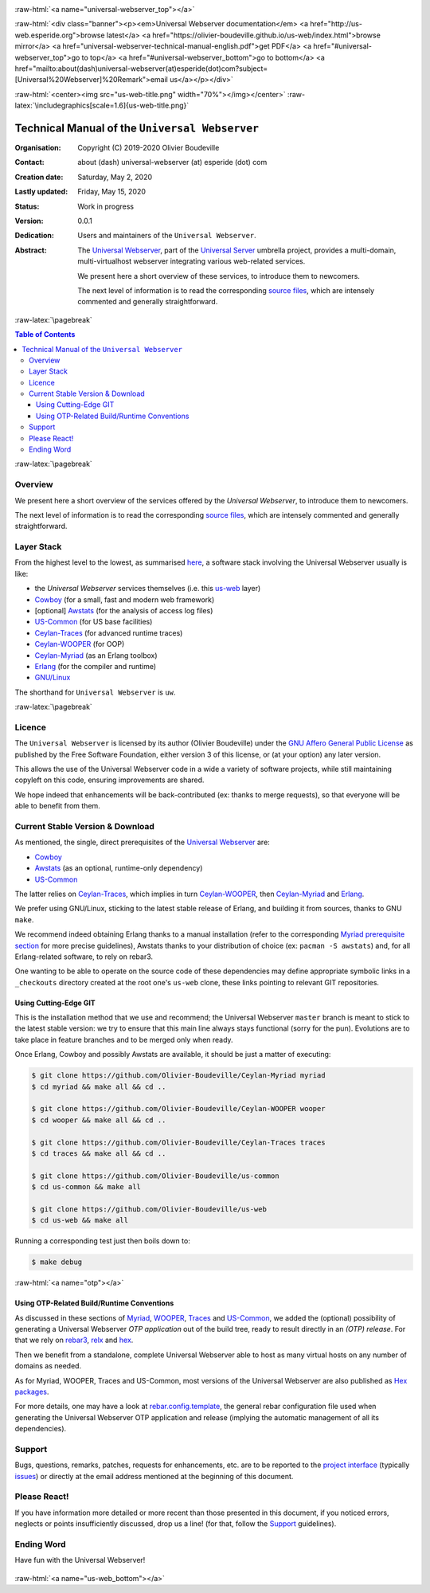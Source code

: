 .. _Top:


.. title:: Welcome to the Universal Webserver documentation

.. comment stylesheet specified through GNUmakefile


.. role:: raw-html(raw)
   :format: html

.. role:: raw-latex(raw)
   :format: latex

.. comment Would appear too late, can only be an be used only in preamble:
.. comment :raw-latex:`\usepackage{graphicx}`
.. comment As a result, in this document at least a '.. figure:: XXXX' must
.. exist, otherwise: 'Undefined control sequence \includegraphics.'.


:raw-html:`<a name="universal-webserver_top"></a>`

:raw-html:`<div class="banner"><p><em>Universal Webserver documentation</em> <a href="http://us-web.esperide.org">browse latest</a> <a href="https://olivier-boudeville.github.io/us-web/index.html">browse mirror</a> <a href="universal-webserver-technical-manual-english.pdf">get PDF</a> <a href="#universal-webserver_top">go to top</a> <a href="#universal-webserver_bottom">go to bottom</a> <a href="mailto:about(dash)universal-webserver(at)esperide(dot)com?subject=[Universal%20Webserver]%20Remark">email us</a></p></div>`



:raw-html:`<center><img src="us-web-title.png" width="70%"></img></center>`
:raw-latex:`\includegraphics[scale=1.6]{us-web-title.png}`



===============================================
Technical Manual of the ``Universal Webserver``
===============================================


:Organisation: Copyright (C) 2019-2020 Olivier Boudeville
:Contact: about (dash) universal-webserver (at) esperide (dot) com
:Creation date: Saturday, May 2, 2020
:Lastly updated: Friday, May 15, 2020
:Status: Work in progress
:Version: 0.0.1
:Dedication: Users and maintainers of the ``Universal Webserver``.
:Abstract:

	The `Universal Webserver <http://us-web.esperide.org/>`_, part of the `Universal Server <https://github.com/Olivier-Boudeville/Universal-Server>`_ umbrella project, provides a multi-domain, multi-virtualhost webserver integrating various web-related services.

	We present here a short overview of these services, to introduce them to newcomers.

	The next level of information is to read the corresponding `source files <https://github.com/Olivier-Boudeville/us-web>`_, which are intensely commented and generally straightforward.


.. meta::
   :keywords: Universal Webserver


:raw-latex:`\pagebreak`

.. contents:: Table of Contents
	:depth: 3


:raw-latex:`\pagebreak`

--------
Overview
--------

We present here a short overview of the services offered by the *Universal Webserver*, to introduce them to newcomers.

The next level of information is to read the corresponding `source files <https://github.com/Olivier-Boudeville/us-web>`_, which are intensely commented and generally straightforward.


-----------
Layer Stack
-----------

From the highest level to the lowest, as summarised `here <https://github.com/Olivier-Boudeville/us-web>`_, a software stack involving the Universal Webserver usually is like:

- the *Universal Webserver* services themselves (i.e. this `us-web <http://us-web.esperide.org/>`_ layer)
- `Cowboy <https://github.com/ninenines/cowboy>`_ (for a small, fast and modern web framework)
- [optional] `Awstats <http://www.awstats.org/>`_ (for the analysis of access log files)
- `US-Common <http://us-common.esperide.org/>`_ (for US base facilities)
- `Ceylan-Traces <http://traces.esperide.org>`_ (for advanced runtime traces)
- `Ceylan-WOOPER <http://wooper.esperide.org>`_ (for OOP)
- `Ceylan-Myriad <http://myriad.esperide.org>`_ (as an Erlang toolbox)
- `Erlang <http://erlang.org>`_ (for the compiler and runtime)
- `GNU/Linux <https://en.wikipedia.org/wiki/Linux>`_

The shorthand for ``Universal Webserver`` is ``uw``.

:raw-latex:`\pagebreak`


.. _`free software`:


-------
Licence
-------

The ``Universal Webserver`` is licensed by its author (Olivier Boudeville) under the `GNU Affero General Public License <https://www.gnu.org/licenses/agpl-3.0.en.html>`_ as published by the Free Software Foundation, either version 3 of this license, or (at your option) any later version.

This allows the use of the Universal Webserver code in a wide a variety of software projects, while still maintaining copyleft on this code, ensuring improvements are shared.

We hope indeed that enhancements will be back-contributed (ex: thanks to merge requests), so that everyone will be able to benefit from them.



---------------------------------
Current Stable Version & Download
---------------------------------

As mentioned, the single, direct prerequisites of the `Universal Webserver <https://github.com/Olivier-Boudeville/Universal Webserver>`_ are:

- `Cowboy <https://github.com/ninenines/cowboy>`_
- `Awstats <http://www.awstats.org/>`_ (as an optional, runtime-only dependency)
- `US-Common <http://us-common.esperide.org/>`_

The latter relies on `Ceylan-Traces <https://github.com/Olivier-Boudeville/Ceylan-Traces>`_, which implies in turn `Ceylan-WOOPER <https://github.com/Olivier-Boudeville/Ceylan-WOOPER>`_, then `Ceylan-Myriad <https://github.com/Olivier-Boudeville/Ceylan-Myriad>`_ and `Erlang <http://erlang.org>`_.

We prefer using GNU/Linux, sticking to the latest stable release of Erlang, and building it from sources, thanks to GNU ``make``.

We recommend indeed obtaining Erlang thanks to a manual installation (refer to the corresponding `Myriad prerequisite section <http://myriad.esperide.org#prerequisites>`_  for more precise guidelines), Awstats thanks to your distribution of choice (ex: ``pacman -S awstats``) and, for all Erlang-related software, to rely on rebar3.

One wanting to be able to operate on the source code of these dependencies may define appropriate symbolic links in a ``_checkouts`` directory created at the root one's ``us-web`` clone, these links pointing to relevant GIT repositories.




Using Cutting-Edge GIT
======================

This is the installation method that we use and recommend; the Universal Webserver ``master`` branch is meant to stick to the latest stable version: we try to ensure that this main line always stays functional (sorry for the pun). Evolutions are to take place in feature branches and to be merged only when ready.

Once Erlang, Cowboy and possibly Awstats are available, it should be just a matter of executing:

.. code:: bash

 $ git clone https://github.com/Olivier-Boudeville/Ceylan-Myriad myriad
 $ cd myriad && make all && cd ..

 $ git clone https://github.com/Olivier-Boudeville/Ceylan-WOOPER wooper
 $ cd wooper && make all && cd ..

 $ git clone https://github.com/Olivier-Boudeville/Ceylan-Traces traces
 $ cd traces && make all && cd ..

 $ git clone https://github.com/Olivier-Boudeville/us-common
 $ cd us-common && make all

 $ git clone https://github.com/Olivier-Boudeville/us-web
 $ cd us-web && make all



Running a corresponding test just then boils down to:

.. code:: bash

 $ make debug


.. Should LogMX be installed and available in the PATH, the test may simply become:

.. .. code:: bash

..  $ make class_USScheduler_run


:raw-html:`<a name="otp"></a>`

.. _`otp-build`:

Using OTP-Related Build/Runtime Conventions
===========================================

As discussed in these sections of `Myriad <http://myriad.esperide.org/myriad.html#otp>`_, `WOOPER <http://wooper.esperide.org/index.html#otp>`_, `Traces <http://traces.esperide.org/index.html#otp>`_ and `US-Common <http://us-common.esperide.org/index.html#otp>`_, we added the (optional) possibility of generating a Universal Webserver *OTP application* out of the build tree, ready to result directly in an *(OTP) release*. For that we rely on `rebar3 <https://www.rebar3.org/>`_, `relx <https://github.com/erlware/relx>`_ and `hex <https://hex.pm/>`_.

Then we benefit from a standalone, complete Universal Webserver able to host as many virtual hosts on any number of domains as needed.

As for Myriad, WOOPER, Traces and US-Common, most versions of the Universal Webserver are also published as `Hex packages <https://hex.pm/packages/us_web>`_.

For more details, one may have a look at `rebar.config.template <https://github.com/Olivier-Boudeville/us-web/blob/master/conf/rebar.config.template>`_, the general rebar configuration file used when generating the Universal Webserver OTP application and release (implying the automatic management of all its dependencies).


-------
Support
-------

Bugs, questions, remarks, patches, requests for enhancements, etc. are to be reported to the `project interface <https://github.com/Olivier-Boudeville/us-web>`_ (typically `issues <https://github.com/Olivier-Boudeville/us-web/issues>`_) or directly at the email address mentioned at the beginning of this document.



-------------
Please React!
-------------

If you have information more detailed or more recent than those presented in this document, if you noticed errors, neglects or points insufficiently discussed, drop us a line! (for that, follow the Support_ guidelines).



-----------
Ending Word
-----------

Have fun with the Universal Webserver!

.. comment Mostly added to ensure there is at least one figure directive,
.. otherwise the LateX graphic support will not be included:

.. figure:: us-web-title.png
   :alt: Universal Webserver logo
   :width: 50%
   :align: center

:raw-html:`<a name="us-web_bottom"></a>`

